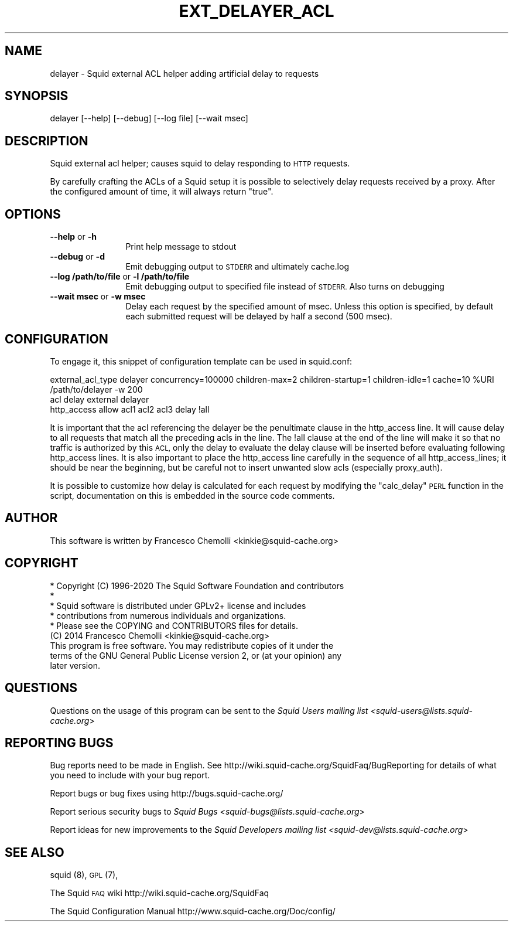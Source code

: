 .\" Automatically generated by Pod::Man 4.14 (Pod::Simple 3.40)
.\"
.\" Standard preamble:
.\" ========================================================================
.de Sp \" Vertical space (when we can't use .PP)
.if t .sp .5v
.if n .sp
..
.de Vb \" Begin verbatim text
.ft CW
.nf
.ne \\$1
..
.de Ve \" End verbatim text
.ft R
.fi
..
.\" Set up some character translations and predefined strings.  \*(-- will
.\" give an unbreakable dash, \*(PI will give pi, \*(L" will give a left
.\" double quote, and \*(R" will give a right double quote.  \*(C+ will
.\" give a nicer C++.  Capital omega is used to do unbreakable dashes and
.\" therefore won't be available.  \*(C` and \*(C' expand to `' in nroff,
.\" nothing in troff, for use with C<>.
.tr \(*W-
.ds C+ C\v'-.1v'\h'-1p'\s-2+\h'-1p'+\s0\v'.1v'\h'-1p'
.ie n \{\
.    ds -- \(*W-
.    ds PI pi
.    if (\n(.H=4u)&(1m=24u) .ds -- \(*W\h'-12u'\(*W\h'-12u'-\" diablo 10 pitch
.    if (\n(.H=4u)&(1m=20u) .ds -- \(*W\h'-12u'\(*W\h'-8u'-\"  diablo 12 pitch
.    ds L" ""
.    ds R" ""
.    ds C` ""
.    ds C' ""
'br\}
.el\{\
.    ds -- \|\(em\|
.    ds PI \(*p
.    ds L" ``
.    ds R" ''
.    ds C`
.    ds C'
'br\}
.\"
.\" Escape single quotes in literal strings from groff's Unicode transform.
.ie \n(.g .ds Aq \(aq
.el       .ds Aq '
.\"
.\" If the F register is >0, we'll generate index entries on stderr for
.\" titles (.TH), headers (.SH), subsections (.SS), items (.Ip), and index
.\" entries marked with X<> in POD.  Of course, you'll have to process the
.\" output yourself in some meaningful fashion.
.\"
.\" Avoid warning from groff about undefined register 'F'.
.de IX
..
.nr rF 0
.if \n(.g .if rF .nr rF 1
.if (\n(rF:(\n(.g==0)) \{\
.    if \nF \{\
.        de IX
.        tm Index:\\$1\t\\n%\t"\\$2"
..
.        if !\nF==2 \{\
.            nr % 0
.            nr F 2
.        \}
.    \}
.\}
.rr rF
.\"
.\" Accent mark definitions (@(#)ms.acc 1.5 88/02/08 SMI; from UCB 4.2).
.\" Fear.  Run.  Save yourself.  No user-serviceable parts.
.    \" fudge factors for nroff and troff
.if n \{\
.    ds #H 0
.    ds #V .8m
.    ds #F .3m
.    ds #[ \f1
.    ds #] \fP
.\}
.if t \{\
.    ds #H ((1u-(\\\\n(.fu%2u))*.13m)
.    ds #V .6m
.    ds #F 0
.    ds #[ \&
.    ds #] \&
.\}
.    \" simple accents for nroff and troff
.if n \{\
.    ds ' \&
.    ds ` \&
.    ds ^ \&
.    ds , \&
.    ds ~ ~
.    ds /
.\}
.if t \{\
.    ds ' \\k:\h'-(\\n(.wu*8/10-\*(#H)'\'\h"|\\n:u"
.    ds ` \\k:\h'-(\\n(.wu*8/10-\*(#H)'\`\h'|\\n:u'
.    ds ^ \\k:\h'-(\\n(.wu*10/11-\*(#H)'^\h'|\\n:u'
.    ds , \\k:\h'-(\\n(.wu*8/10)',\h'|\\n:u'
.    ds ~ \\k:\h'-(\\n(.wu-\*(#H-.1m)'~\h'|\\n:u'
.    ds / \\k:\h'-(\\n(.wu*8/10-\*(#H)'\z\(sl\h'|\\n:u'
.\}
.    \" troff and (daisy-wheel) nroff accents
.ds : \\k:\h'-(\\n(.wu*8/10-\*(#H+.1m+\*(#F)'\v'-\*(#V'\z.\h'.2m+\*(#F'.\h'|\\n:u'\v'\*(#V'
.ds 8 \h'\*(#H'\(*b\h'-\*(#H'
.ds o \\k:\h'-(\\n(.wu+\w'\(de'u-\*(#H)/2u'\v'-.3n'\*(#[\z\(de\v'.3n'\h'|\\n:u'\*(#]
.ds d- \h'\*(#H'\(pd\h'-\w'~'u'\v'-.25m'\f2\(hy\fP\v'.25m'\h'-\*(#H'
.ds D- D\\k:\h'-\w'D'u'\v'-.11m'\z\(hy\v'.11m'\h'|\\n:u'
.ds th \*(#[\v'.3m'\s+1I\s-1\v'-.3m'\h'-(\w'I'u*2/3)'\s-1o\s+1\*(#]
.ds Th \*(#[\s+2I\s-2\h'-\w'I'u*3/5'\v'-.3m'o\v'.3m'\*(#]
.ds ae a\h'-(\w'a'u*4/10)'e
.ds Ae A\h'-(\w'A'u*4/10)'E
.    \" corrections for vroff
.if v .ds ~ \\k:\h'-(\\n(.wu*9/10-\*(#H)'\s-2\u~\d\s+2\h'|\\n:u'
.if v .ds ^ \\k:\h'-(\\n(.wu*10/11-\*(#H)'\v'-.4m'^\v'.4m'\h'|\\n:u'
.    \" for low resolution devices (crt and lpr)
.if \n(.H>23 .if \n(.V>19 \
\{\
.    ds : e
.    ds 8 ss
.    ds o a
.    ds d- d\h'-1'\(ga
.    ds D- D\h'-1'\(hy
.    ds th \o'bp'
.    ds Th \o'LP'
.    ds ae ae
.    ds Ae AE
.\}
.rm #[ #] #H #V #F C
.\" ========================================================================
.\"
.IX Title "EXT_DELAYER_ACL 8"
.TH EXT_DELAYER_ACL 8 "2020-09-12" "perl v5.32.0" "User Contributed Perl Documentation"
.\" For nroff, turn off justification.  Always turn off hyphenation; it makes
.\" way too many mistakes in technical documents.
.if n .ad l
.nh
.SH "NAME"
.Vb 1
\& delayer \- Squid external ACL helper adding artificial delay to requests
.Ve
.SH "SYNOPSIS"
.IX Header "SYNOPSIS"
.Vb 1
\& delayer [\-\-help] [\-\-debug] [\-\-log file] [\-\-wait msec]
.Ve
.SH "DESCRIPTION"
.IX Header "DESCRIPTION"
Squid external acl helper; causes squid to delay responding to \s-1HTTP\s0 requests.
.PP
By carefully crafting the ACLs of a Squid setup it is possible to
selectively delay requests received by a proxy. After the configured amount
of time, it will always return \*(L"true\*(R".
.SH "OPTIONS"
.IX Header "OPTIONS"
.IP "\fB\-\-help\fR or \fB\-h\fR" 12
.IX Item "--help or -h"
Print help message to stdout
.IP "\fB\-\-debug\fR or \fB\-d\fR" 12
.IX Item "--debug or -d"
Emit debugging output to \s-1STDERR\s0 and ultimately cache.log
.IP "\fB\-\-log /path/to/file\fR or \fB\-l /path/to/file\fR" 12
.IX Item "--log /path/to/file or -l /path/to/file"
Emit debugging output to specified file instead of \s-1STDERR.\s0 Also turns on debugging
.IP "\fB\-\-wait msec\fR or \fB\-w msec\fR" 12
.IX Item "--wait msec or -w msec"
Delay each request by the specified amount of msec.
Unless this option is specified, by default each submitted request
will be delayed by half a second (500 msec).
.SH "CONFIGURATION"
.IX Header "CONFIGURATION"
To engage it, this snippet of configuration template can be used in squid.conf:
.PP
.Vb 3
\& external_acl_type delayer concurrency=100000 children\-max=2 children\-startup=1 children\-idle=1 cache=10 %URI /path/to/delayer \-w 200
\& acl delay external delayer
\& http_access allow acl1 acl2 acl3 delay !all
.Ve
.PP
It is important that the acl referencing the delayer be the penultimate clause in the
http_access line. It will cause delay to all requests that match all the
preceding acls in the line. The !all clause at the end of the line will make it
so that no traffic is authorized by this \s-1ACL,\s0 only the delay to evaluate
the delay clause will be inserted before evaluating following http_access lines.
It is also important to place the http_access line carefully in the sequence
of all http_access_lines; it should be near the beginning, but be careful
not to insert unwanted slow acls (especially proxy_auth).
.PP
It is possible to customize how delay is calculated for each request by
modifying the \*(L"calc_delay\*(R" \s-1PERL\s0 function in the script, documentation on this
is embedded in the source code comments.
.SH "AUTHOR"
.IX Header "AUTHOR"
This software is written by Francesco Chemolli <kinkie@squid\-cache.org>
.SH "COPYRIGHT"
.IX Header "COPYRIGHT"
.Vb 5
\& * Copyright (C) 1996\-2020 The Squid Software Foundation and contributors
\& *
\& * Squid software is distributed under GPLv2+ license and includes
\& * contributions from numerous individuals and organizations.
\& * Please see the COPYING and CONTRIBUTORS files for details.
\&
\& (C) 2014 Francesco Chemolli <kinkie@squid\-cache.org>
\&
\& This program is free software. You may redistribute copies of it under the
\& terms of the GNU General Public License version 2, or (at your opinion) any
\& later version.
.Ve
.SH "QUESTIONS"
.IX Header "QUESTIONS"
Questions on the usage of this program can be sent to the \fISquid Users mailing list <squid\-users@lists.squid\-cache.org\fR>
.SH "REPORTING BUGS"
.IX Header "REPORTING BUGS"
Bug reports need to be made in English.
See http://wiki.squid\-cache.org/SquidFaq/BugReporting for details of what you need to include with your bug report.
.PP
Report bugs or bug fixes using http://bugs.squid\-cache.org/
.PP
Report serious security bugs to \fISquid Bugs <squid\-bugs@lists.squid\-cache.org\fR>
.PP
Report ideas for new improvements to the \fISquid Developers mailing list <squid\-dev@lists.squid\-cache.org\fR>
.SH "SEE ALSO"
.IX Header "SEE ALSO"
squid (8), \s-1GPL\s0 (7),
.PP
The Squid \s-1FAQ\s0 wiki http://wiki.squid\-cache.org/SquidFaq
.PP
The Squid Configuration Manual http://www.squid\-cache.org/Doc/config/
